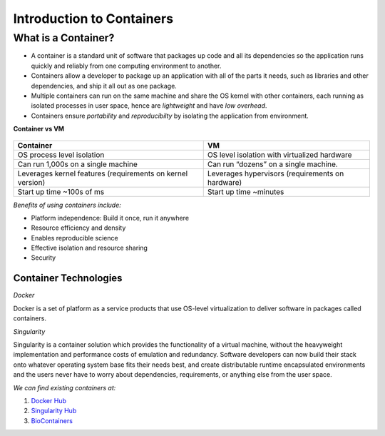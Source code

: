 ==========================
Introduction to Containers
==========================

What is a Container?
--------------------

- A container is a standard unit of software that packages up code and all its dependencies so the
  application runs quickly and reliably from one computing environment to another.

- Containers allow a developer to package up an application with all of the parts it needs,
  such as libraries and other dependencies, and ship it all out as one package.

- Multiple containers can run on the same machine and share the OS kernel with other containers,
  each running as isolated processes in user space, hence are *lightweight* and have *low overhead*.

- Containers ensure *portability* and *reproducibilty* by isolating the application from environment.


**Container vs VM**


.. figure:: images/vm_containers.png
   :height: 300
   :width: 500
   :align: center



+------------------------------------+-------------------------------------------------+
| Container                          |          VM                                     |
+====================================+=================================================+
| OS process level isolation         |  OS level isolation with virtualized hardware   |
+------------------------------------+-------------------------------------------------+
| Can run 1,000s on a single machine |  Can run “dozens” on a single machine.          |
+------------------------------------+-------------------------------------------------+
| Leverages kernel features          | Leverages hypervisors (requirements on hardware)|
| (requirements on kernel version)   |                                                 |
+------------------------------------+-------------------------------------------------+
| Start up time ~100s of ms          |  Start up time ~minutes                         |
+------------------------------------+-------------------------------------------------+


*Benefits of using containers include:*

- Platform independence: Build it once, run it anywhere
- Resource efficiency and density
- Enables reproducible science
- Effective isolation and resource sharing
- Security


Container Technologies
======================

*Docker*

Docker is a set of platform as a service products that use OS-level virtualization to deliver
software in packages called containers.


*Singularity*

Singularity is a container solution which provides the functionality of a virtual machine, without the heavyweight
implementation and performance costs of emulation and redundancy.
Software developers can now build their stack onto whatever operating system base fits their needs best, and
create distributable runtime encapsulated environments and the users never have to worry about dependencies,
requirements, or anything else from the user space.

*We can find existing containers at:*

1. `Docker Hub <https://hub.docker.com/>`_
2. `Singularity Hub <https://singularity-hub.org/>`_
3. `BioContainers <https://biocontainers.pro/#/>`_
